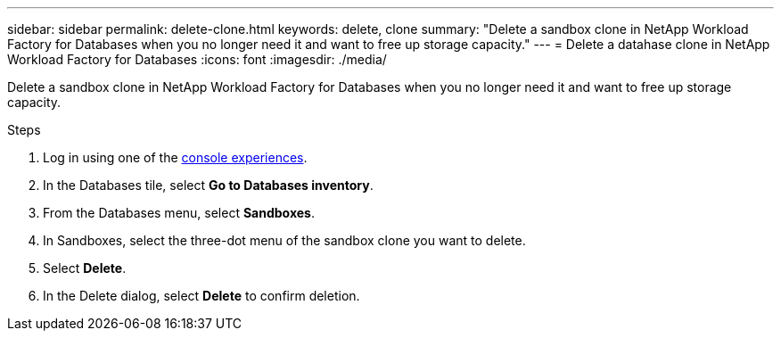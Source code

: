 ---
sidebar: sidebar
permalink: delete-clone.html
keywords: delete, clone 
summary: "Delete a sandbox clone in NetApp Workload Factory for Databases when you no longer need it and want to free up storage capacity." 
---
= Delete a datahase clone in NetApp Workload Factory for Databases
:icons: font
:imagesdir: ./media/

[.lead]
Delete a sandbox clone in NetApp Workload Factory for Databases when you no longer need it and want to free up storage capacity.  

.Steps
. Log in using one of the link:https://docs.netapp.com/us-en/workload-setup-admin/console-experiences.html[console experiences^].
. In the Databases tile, select *Go to Databases inventory*. 
. From the Databases menu, select *Sandboxes*. 
. In Sandboxes, select the three-dot menu of the sandbox clone you want to delete.
. Select *Delete*. 
. In the Delete dialog, select *Delete* to confirm deletion. 

